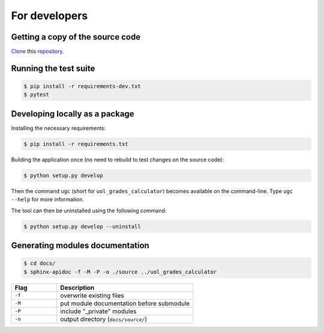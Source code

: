 For developers
==============

Getting a copy of the source code
---------------------------------

`Clone <https://docs.github.com/en/github/creating-cloning-and-archiving-repositories/cloning-a-repository>`_ this `repository <https://github.com/sglavoie/uol-grades-calculator>`_.


Running the test suite
----------------------

.. code-block:: bash

    $ pip install -r requirements-dev.txt
    $ pytest


Developing locally as a package
-------------------------------

Installing the necessary requirements:

.. code-block:: bash

    $ pip install -r requirements.txt


Building the application once (no need to rebuild to test changes on the source code):

.. code-block:: bash

    $ python setup.py develop


Then the command ``ugc`` (short for ``uol_grades_calculator``) becomes available on the command-line. Type ``ugc --help`` for more information.

The tool can then be uninstalled using the following command:

.. code-block:: bash

    $ python setup.py develop --uninstall


Generating modules documentation
--------------------------------

.. code-block:: bash

    $ cd docs/
    $ sphinx-apidoc -f -M -P -o ./source ../uol_grades_calculator


.. list-table::
   :widths: 25 75
   :header-rows: 1

   * - Flag
     - Description
   * - ``-f``
     - overwrite existing files
   * - ``-M``
     - put module documentation before submodule
   * - ``-P``
     - include "_private" modules
   * - ``-o``
     - output directory (``docs/source/``)
